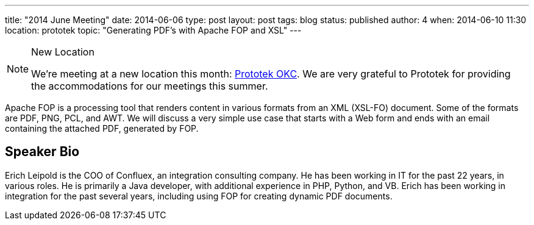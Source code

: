 ---
title: "2014 June Meeting"
date: 2014-06-06
type: post
layout: post
tags: blog
status: published
author: 4
when: 2014-06-10 11:30
location: prototek
topic: "Generating PDF's with Apache FOP and XSL"
---

[NOTE]
=====
New Location

We're meeting at a new location this month:
http://prototekokc.com/[Prototek OKC]. We are very grateful to Prototek
for providing the accommodations for our meetings this summer.
=====

Apache FOP is a processing tool that renders content in various formats
from an XML (XSL-FO) document. Some of the formats are PDF, PNG, PCL,
and AWT. We will discuss a very simple use case that starts with a Web
form and ends with an email containing the attached PDF, generated by
FOP.

== Speaker Bio

Erich Leipold is
the COO of Confluex, an integration consulting company. He has been
working in IT for the past 22 years, in various roles. He is primarily a
Java developer, with additional experience in PHP, Python, and VB. Erich
has been working in integration for the past several years, including
using FOP for creating dynamic PDF documents.
